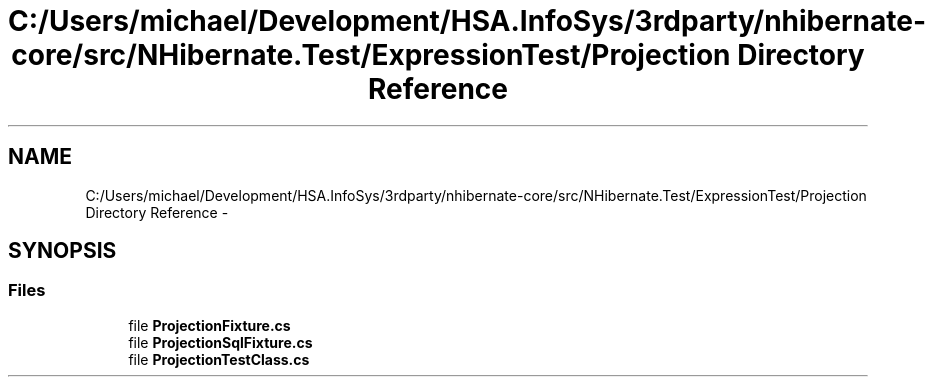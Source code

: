 .TH "C:/Users/michael/Development/HSA.InfoSys/3rdparty/nhibernate-core/src/NHibernate.Test/ExpressionTest/Projection Directory Reference" 3 "Fri Jul 5 2013" "Version 1.0" "HSA.InfoSys" \" -*- nroff -*-
.ad l
.nh
.SH NAME
C:/Users/michael/Development/HSA.InfoSys/3rdparty/nhibernate-core/src/NHibernate.Test/ExpressionTest/Projection Directory Reference \- 
.SH SYNOPSIS
.br
.PP
.SS "Files"

.in +1c
.ti -1c
.RI "file \fBProjectionFixture\&.cs\fP"
.br
.ti -1c
.RI "file \fBProjectionSqlFixture\&.cs\fP"
.br
.ti -1c
.RI "file \fBProjectionTestClass\&.cs\fP"
.br
.in -1c
